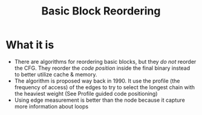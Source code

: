 #+title: Basic Block Reordering

* What it is
+ There are algorithms for reordering basic blocks, but they /do not/ reorder the CFG. They reorder the /code position/ inside the final binary instead to better utilize cache & memory.
+ The algorithm is proposed way back in 1990. It use the profile (the frequency of access) of the edges to try to select the longest chain with the heaviest weight (See Profile guided code positioning)
+ Using edge measurement is better than the node because it capture more information about loops
